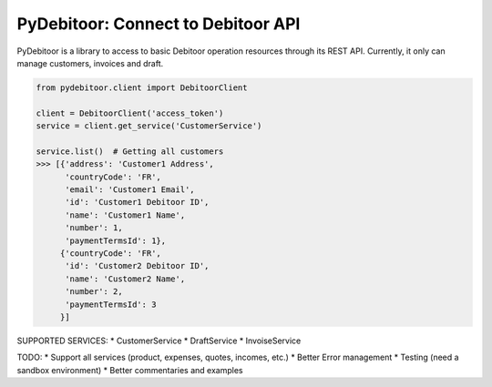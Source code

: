 ***********************************
PyDebitoor: Connect to Debitoor API
***********************************

PyDebitoor is a library to access to basic Debitoor operation resources through its REST API.
Currently, it only can manage customers, invoices and draft.

.. code-block:: python

    from pydebitoor.client import DebitoorClient

    client = DebitoorClient('access_token')
    service = client.get_service('CustomerService')

    service.list()  # Getting all customers
    >>> [{'address': 'Customer1 Address',
          'countryCode': 'FR',
          'email': 'Customer1 Email',
          'id': 'Customer1 Debitoor ID',
          'name': 'Customer1 Name',
          'number': 1,
          'paymentTermsId': 1},
         {'countryCode': 'FR',
          'id': 'Customer2 Debitoor ID',
          'name': 'Customer2 Name',
          'number': 2,
          'paymentTermsId': 3
         }]

SUPPORTED SERVICES:
* CustomerService
* DraftService
* InvoiseService

TODO:
* Support all services (product, expenses, quotes, incomes, etc.)
* Better Error management
* Testing (need a sandbox environment)
* Better commentaries and examples